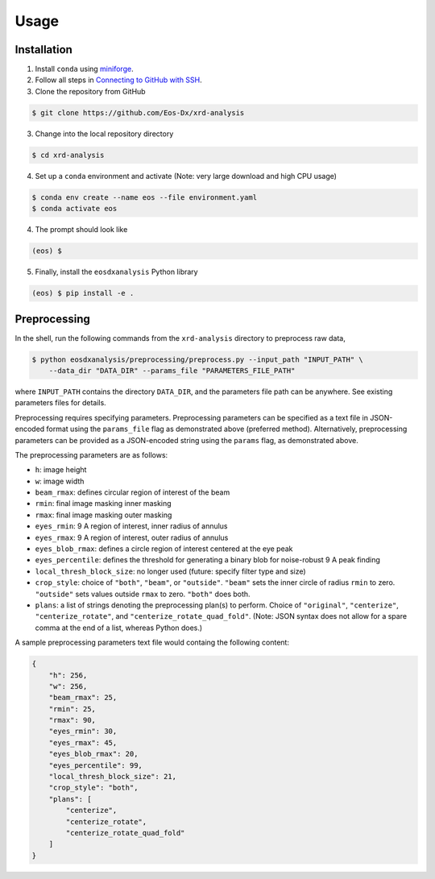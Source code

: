 Usage
=====

Installation
------------

1. Install ``conda`` using `miniforge <https://github.com/conda-forge/miniforge>`_.

2. Follow all steps in `Connecting to GitHub with SSH <https://docs.github.com/en/authentication/connecting-to-github-with-ssh>`_.

3. Clone the repository from GitHub

.. code-block:: console

    $ git clone https://github.com/Eos-Dx/xrd-analysis

3. Change into the local repository directory

.. code-block:: console

    $ cd xrd-analysis

4. Set up a ``conda`` environment and activate (Note: very large download and high CPU usage)

.. code-block:: console

    $ conda env create --name eos --file environment.yaml
    $ conda activate eos

4. The prompt should look like 

.. code-block:: console

    (eos) $ 

5. Finally, install the ``eosdxanalysis`` Python library

.. code-block:: console

    (eos) $ pip install -e .

Preprocessing
-------------

In the shell, run the following commands from the ``xrd-analysis`` directory to preprocess raw data,

.. code-block:: console

    $ python eosdxanalysis/preprocessing/preprocess.py --input_path "INPUT_PATH" \
        --data_dir "DATA_DIR" --params_file "PARAMETERS_FILE_PATH"

where ``INPUT_PATH`` contains the directory ``DATA_DIR``, and the parameters file path can be anywhere. See existing parameters files for details.

Preprocessing requires specifying parameters. Preprocessing parameters can be specified as a text file in JSON-encoded format using the ``params_file`` flag as demonstrated above (preferred method). Alternatively, preprocessing parameters can be provided as a JSON-encoded string using the ``params`` flag, as demonstrated above.

The preprocessing parameters are as follows:

* ``h``: image height
* ``w``: image width
* ``beam_rmax``: defines circular region of interest of the beam
* ``rmin``: final image masking inner masking
* ``rmax``: final image masking outer masking
* ``eyes_rmin``: 9 A region of interest, inner radius of annulus
* ``eyes_rmax``: 9 A region of interest, outer radius of annulus
* ``eyes_blob_rmax``: defines a circle region of interest centered at the eye peak
* ``eyes_percentile``: defines the threshold for generating a binary blob for noise-robust 9 A peak finding
* ``local_thresh_block_size``: no longer used (future: specify filter type and size)
* ``crop_style``: choice of ``"both"``, ``"beam"``, or ``"outside"``. ``"beam"`` sets the inner circle of radius ``rmin`` to zero. ``"outside"`` sets values outside ``rmax`` to zero. ``"both"`` does both.
* ``plans``: a list of strings denoting the preprocessing plan(s) to perform. Choice of ``"original"``, ``"centerize"``, ``"centerize_rotate"``, and ``"centerize_rotate_quad_fold"``. (Note: JSON syntax does not allow for a spare comma at the end of a list, whereas Python does.)

A sample preprocessing parameters text file would containg the following content:

.. code-block:: javascript

    {
        "h": 256,
        "w": 256,
        "beam_rmax": 25,
        "rmin": 25,
        "rmax": 90,
        "eyes_rmin": 30,
        "eyes_rmax": 45,
        "eyes_blob_rmax": 20,
        "eyes_percentile": 99,
        "local_thresh_block_size": 21,
        "crop_style": "both",
        "plans": [
            "centerize",
            "centerize_rotate",
            "centerize_rotate_quad_fold"
        ]
    }

